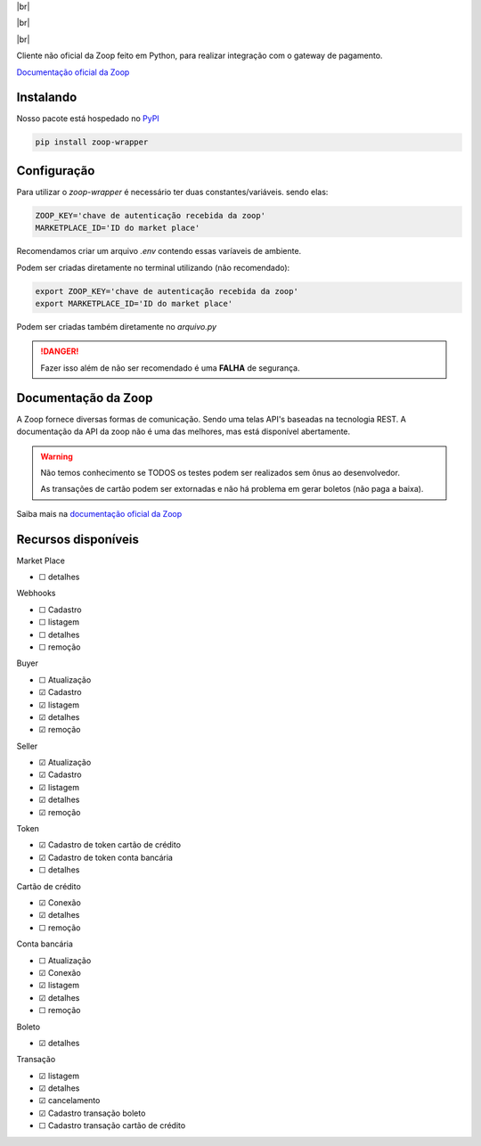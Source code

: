 .. |br| raw:: html

  <br/>

|br|

.. image:: https://zoop.com.br/wp-content/themes/zoop/img/logo.svg
   :target: #
   :alt: Zoop Logo
   :height: 130
   :align: center

|br|

.. container::

    .. image:: https://img.shields.io/pypi/v/zoop-wrapper
       :target: https://pypi.org/project/zoop-wrapper/
       :alt: PyPI Version
       :height: 23
    .. image:: https://img.shields.io/pypi/pyversions/zoop-wrapper
       :target: https://pypi.org/project/zoop-wrapper/
       :alt: PyPI - Python Version
       :height: 23

.. container::

    .. image:: https://codecov.io/gh/imobanco/zoop-wrapper/branch/master/graph/badge.svg
       :target: https://codecov.io/gh/imobanco/zoop-wrapper
       :alt: Coverage
       :height: 21
    .. image:: https://snyk.io/test/github/imobanco/zoop-wrapper/badge.svg?targetFile=requirements.txt
       :target: https://snyk.io/test/github/imobanco/zoop-wrapper?targetFile=requirements.txt
       :alt: Known Vulnerabilities
       :height: 23

.. container::

    .. image:: https://img.shields.io/github/workflow/status/imobanco/zoop-wrapper/tests
       :target: https://github.com/imobanco/zoop-wrapper/actions?query=workflow%3Atests
       :alt: Test status
       :height: 23
    .. image:: https://readthedocs.org/projects/zoop-wrapper/badge/?version=latest
       :target: https://zoop-wrapper.readthedocs.io/pt_BR/latest/?badge=latest
       :alt: Documentation Status
       :height: 23
    .. image:: https://img.shields.io/github/license/imobanco/zoop-wrapper
       :target: https://github.com/imobanco/zoop-wrapper/blob/dev/LICENSE
       :alt: Licença
       :height: 23
    .. image:: https://img.shields.io/github/contributors/imobanco/zoop-wrapper
       :target: https://github.com/imobanco/zoop-wrapper/graphs/contributors
       :alt: Contributors
       :height: 23

|br|

Cliente não oficial da Zoop feito em Python, para realizar integração com o gateway de pagamento.

`Documentação oficial da Zoop <https://docs.zoop.co>`_


Instalando
===========

Nosso pacote está hospedado no `PyPI <https://pypi.org/project/zoop-wrapper/>`_

.. code-block:: bash

    pip install zoop-wrapper


Configuração
==================
Para utilizar o `zoop-wrapper` é necessário ter duas constantes/variáveis. sendo elas:

.. code-block:: python

    ZOOP_KEY='chave de autenticação recebida da zoop'
    MARKETPLACE_ID='ID do market place'

Recomendamos criar um arquivo `.env` contendo essas varíaveis de ambiente.

Podem ser criadas diretamente no terminal utilizando (não recomendado):

.. code-block:: bash

    export ZOOP_KEY='chave de autenticação recebida da zoop'
    export MARKETPLACE_ID='ID do market place'


Podem ser criadas também diretamente no `arquivo.py`

.. danger::

    Fazer isso além de não ser recomendado é uma **FALHA** de segurança.

Documentação da Zoop
=====================
A Zoop fornece diversas formas de comunicação. Sendo uma telas API's baseadas na tecnologia REST. 
A documentação da API da zoop não é uma das melhores, mas está disponível abertamente.

.. warning::

    Não temos conhecimento se TODOS os testes podem ser realizados sem ônus ao desenvolvedor.

    As transações de cartão podem ser extornadas e não há problema em gerar boletos (não paga a baixa).

Saiba mais na `documentação oficial da Zoop <https://docs.zoop.co/docs/introdu%C3%A7%C3%A3o-a-zoop>`_

Recursos disponíveis
=====================

Market Place

- ☐ detalhes


Webhooks

- ☐ Cadastro
- ☐ listagem
- ☐ detalhes
- ☐ remoção


Buyer

- ☐ Atualização
- ☑ Cadastro
- ☑ listagem
- ☑ detalhes
- ☑ remoção


Seller

- ☑ Atualização
- ☑ Cadastro
- ☑ listagem
- ☑ detalhes
- ☑ remoção


Token

- ☑ Cadastro de token cartão de crédito
- ☑ Cadastro de token conta bancária
- ☐ detalhes


Cartão de crédito

- ☑ Conexão
- ☑ detalhes
- ☐ remoção


Conta bancária

- ☐ Atualização
- ☑ Conexão
- ☑ listagem
- ☑ detalhes
- ☐ remoção


Boleto

- ☑ detalhes


Transação

- ☑ listagem
- ☑ detalhes
- ☑ cancelamento
- ☑ Cadastro transação boleto
- ☐ Cadastro transação cartão de crédito

